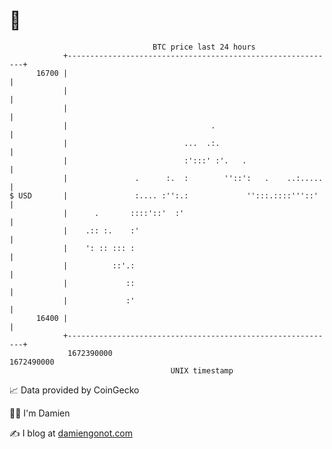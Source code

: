 * 👋

#+begin_example
                                   BTC price last 24 hours                    
               +------------------------------------------------------------+ 
         16700 |                                                            | 
               |                                                            | 
               |                                                            | 
               |                                .                           | 
               |                          ...  .:.                          | 
               |                          :':::' :'.   .                    | 
               |               .      :.  :        ''::':   .    ..:.....   | 
   $ USD       |               :.... :'':.:             '':::.::::'''::'    | 
               |      .       ::::'::'  :'                                  | 
               |    .:: :.    :'                                            | 
               |    ': :: ::: :                                             | 
               |          ::'.:                                             | 
               |             ::                                             | 
               |             :'                                             | 
         16400 |                                                            | 
               +------------------------------------------------------------+ 
                1672390000                                        1672490000  
                                       UNIX timestamp                         
#+end_example
📈 Data provided by CoinGecko

🧑‍💻 I'm Damien

✍️ I blog at [[https://www.damiengonot.com][damiengonot.com]]
